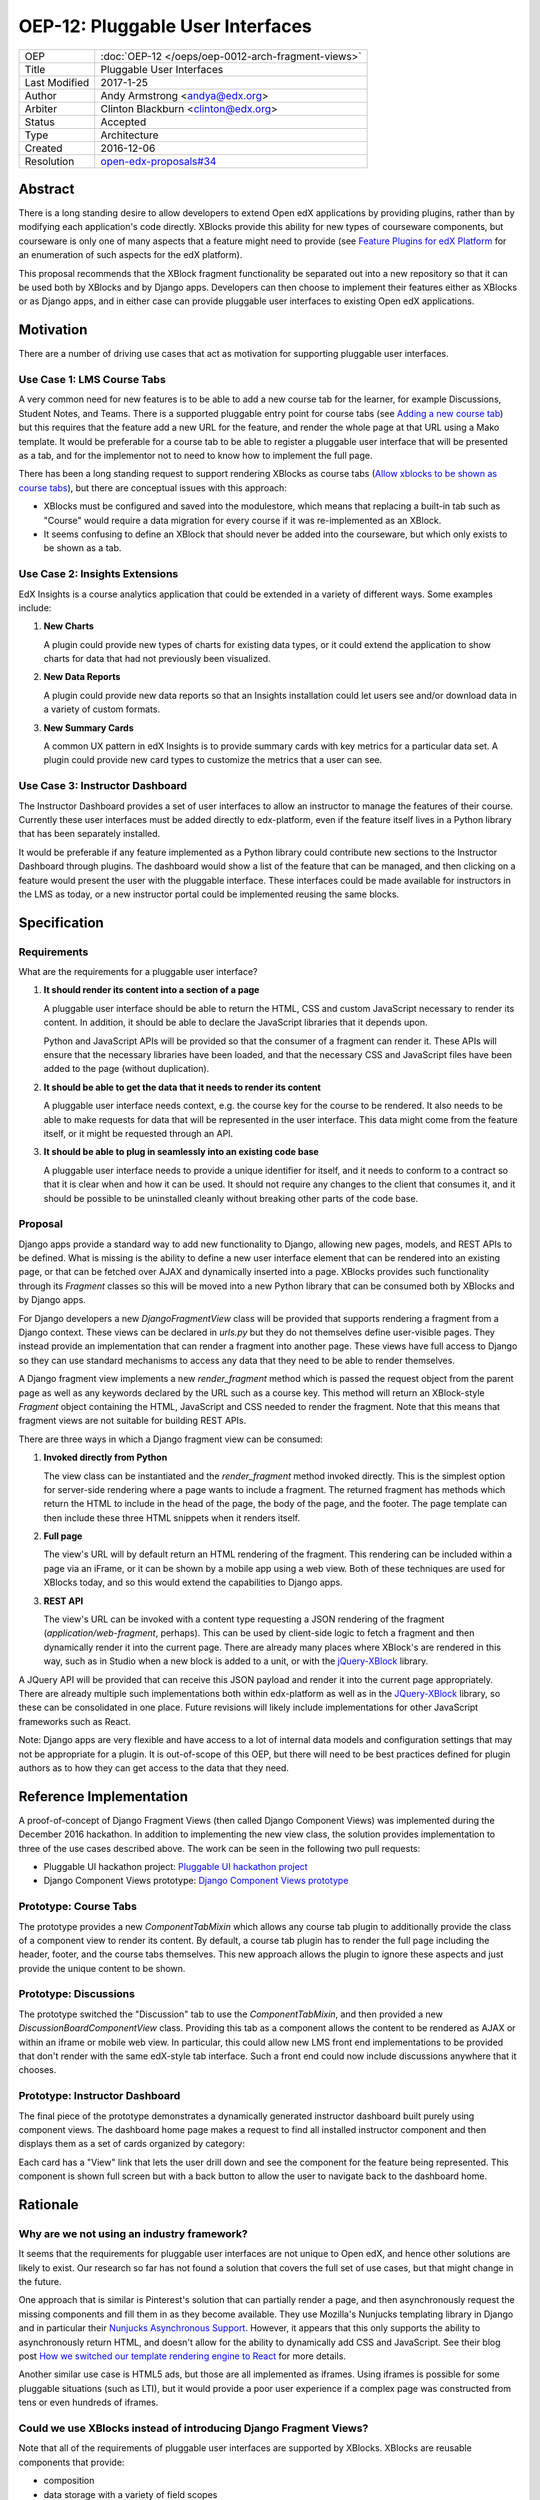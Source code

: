 =================================
OEP-12: Pluggable User Interfaces
=================================

+---------------+----------------------------------------------------+
| OEP           | :doc:`OEP-12 </oeps/oep-0012-arch-fragment-views>` |
+---------------+----------------------------------------------------+
| Title         | Pluggable User Interfaces                          |
+---------------+----------------------------------------------------+
| Last Modified | 2017-1-25                                          |
+---------------+----------------------------------------------------+
| Author        | Andy Armstrong <andya@edx.org>                     |
+---------------+----------------------------------------------------+
| Arbiter       | Clinton Blackburn <clinton@edx.org>                |
+---------------+----------------------------------------------------+
| Status        | Accepted                                           |
+---------------+----------------------------------------------------+
| Type          | Architecture                                       |
+---------------+----------------------------------------------------+
| Created       | 2016-12-06                                         |
+---------------+----------------------------------------------------+
| Resolution    | `open-edx-proposals#34`_                           |
+---------------+----------------------------------------------------+

.. _open-edx-proposals#34: https://github.com/edx/open-edx-proposals/pull/34#pullrequestreview-18294926

Abstract
========

There is a long standing desire to allow developers to extend Open edX
applications by providing plugins, rather than by modifying each application's
code directly. XBlocks provide this ability for new types of courseware
components, but courseware is only one of many aspects that a feature might need
to provide (see `Feature Plugins for edX Platform`_ for an enumeration of such
aspects for the edX platform).

This proposal recommends that the XBlock fragment functionality be separated out
into a new repository so that it can be used both by XBlocks and by Django apps.
Developers can then choose to implement their features either as XBlocks or
as Django apps, and in either case can provide pluggable user interfaces to
existing Open edX applications.

Motivation
==========

There are a number of driving use cases that act as motivation for supporting
pluggable user interfaces.

Use Case 1: LMS Course Tabs
---------------------------

A very common need for new features is to be able to add a new course tab for
the learner, for example Discussions, Student Notes, and Teams. There is a
supported pluggable entry point for course tabs (see `Adding a new course tab`_)
but this requires that the feature add a new URL for the feature, and render the
whole page at that URL using a Mako template. It would be preferable for a
course tab to be able to register a pluggable user interface that will be
presented as a tab, and for the implementor not to need to know how to implement
the full page.

There has been a long standing request to support rendering XBlocks as course
tabs (`Allow xblocks to be shown as course tabs`_), but there are conceptual
issues with this approach:

* XBlocks must be configured and saved into the modulestore, which means
  that replacing a built-in tab such as "Course" would require a data migration
  for every course if it was re-implemented as an XBlock.

* It seems confusing to define an XBlock that should never be added into the
  courseware, but which only exists to be shown as a tab.

Use Case 2: Insights Extensions
-------------------------------

EdX Insights is a course analytics application that could be extended in
a variety of different ways. Some examples include:

1. **New Charts**

   A plugin could provide new types of charts for existing data types, or it
   could extend the application to show charts for data that had not previously
   been visualized.

2. **New Data Reports**

   A plugin could provide new data reports so that an Insights installation
   could let users see and/or download data in a variety of custom formats.

3. **New Summary Cards**

   A common UX pattern in edX Insights is to provide summary cards with key
   metrics for a particular data set. A plugin could provide new card types
   to customize the metrics that a user can see.

.. image:: oep-0012/insights-cards.png
  :alt: A screen shot of summary cards shown in the edX Insights application.


Use Case 3: Instructor Dashboard
--------------------------------

The Instructor Dashboard provides a set of user interfaces to allow an
instructor to manage the features of their course. Currently these user
interfaces must be added directly to edx-platform, even if the feature
itself lives in a Python library that has been separately installed.

It would be preferable if any feature implemented as a Python library could
contribute new sections to the Instructor Dashboard through plugins. The
dashboard would show a list of the feature that can be managed, and then
clicking on a feature would present the user with the pluggable interface.
These interfaces could be made available for instructors in the LMS as
today, or a new instructor portal could be implemented reusing the same
blocks.

Specification
=============

Requirements
------------

What are the requirements for a pluggable user interface?

1. **It should render its content into a section of a page**

   A pluggable user interface should be able to return the HTML, CSS and custom
   JavaScript necessary to render its content. In addition, it should be able to
   declare the JavaScript libraries that it depends upon.

   Python and JavaScript APIs will be provided so that the consumer of a
   fragment can render it. These APIs will ensure that the necessary libraries
   have been loaded, and that the necessary CSS and JavaScript files have been
   added to the page (without duplication).

2. **It should be able to get the data that it needs to render its content**

   A pluggable user interface needs context, e.g. the course key for the course
   to be rendered. It also needs to be able to make requests for data that will
   be represented in the user interface. This data might come from the feature
   itself, or it might be requested through an API.

3. **It should be able to plug in seamlessly into an existing code base**

   A pluggable user interface needs to provide a unique identifier for itself,
   and it needs to conform to a contract so that it is clear when and how it can
   be used. It should not require any changes to the client that consumes it,
   and it should be possible to be uninstalled cleanly without breaking other
   parts of the code base.

Proposal
--------

Django apps provide a standard way to add new functionality to Django, allowing
new pages, models, and REST APIs to be defined. What is missing is the ability
to define a new user interface element that can be rendered into an existing
page, or that can be fetched over AJAX and dynamically inserted into a page.
XBlocks provides such functionality through its `Fragment` classes so this
will be moved into a new Python library that can be consumed both by XBlocks
and by Django apps.

For Django developers a new `DjangoFragmentView` class will be provided that
supports rendering a fragment from a Django context. These views can be declared
in `urls.py` but they do not themselves define user-visible pages. They instead
provide an implementation that can render a fragment into another page. These
views have full access to Django so they can use standard mechanisms to access
any data that they need to be able to render themselves.

A Django fragment view implements a new `render_fragment` method which is
passed the request object from the parent page as well as any keywords declared
by the URL such as a course key. This method will return an XBlock-style
`Fragment` object containing the HTML, JavaScript and CSS needed to render the
fragment. Note that this means that fragment views are not suitable for
building REST APIs.

There are three ways in which a Django fragment view can be consumed:

1. **Invoked directly from Python**

   The view class can be instantiated and the `render_fragment` method invoked
   directly. This is the simplest option for server-side rendering where a page
   wants to include a fragment. The returned fragment has methods which return
   the HTML to include in the head of the page, the body of the page, and the
   footer. The page template can then include these three HTML snippets when it
   renders itself.

2. **Full page**

   The view's URL will by default return an HTML rendering of the fragment. This
   rendering can be included within a page via an iFrame, or it can be shown by
   a mobile app using a web view. Both of these techniques are used for XBlocks
   today, and so this would extend the capabilities to Django apps.

3. **REST API**

   The view's URL can be invoked with a content type requesting a JSON rendering
   of the fragment (`application/web-fragment`, perhaps). This can be used by
   client-side logic to fetch a fragment and then dynamically render it into the
   current page. There are already many places where XBlock's are rendered in
   this way, such as in Studio when a new block is added to a unit, or with the
   `jQuery-XBlock`_ library.

A JQuery API will be provided that can receive this JSON payload and render it
into the current page appropriately. There are already multiple such
implementations both within edx-platform as well as in the `JQuery-XBlock`_
library, so these can be consolidated in one place. Future revisions will likely
include implementations for other JavaScript frameworks such as React.

Note: Django apps are very flexible and have access to a lot of internal
data models and configuration settings that may not be appropriate for
a plugin. It is out-of-scope of this OEP, but there will need to be best
practices defined for plugin authors as to how they can get access to the
data that they need.

Reference Implementation
========================

A proof-of-concept of Django Fragment Views (then called Django Component Views)
was implemented during the December 2016 hackathon. In addition to implementing
the new view class, the solution provides implementation to three of the use
cases described above. The work can be seen in the following two pull requests:

* Pluggable UI hackathon project: `Pluggable UI hackathon project`_
* Django Component Views prototype: `Django Component Views prototype`_

Prototype: Course Tabs
----------------------

The prototype provides a new `ComponentTabMixin` which allows any course
tab plugin to additionally provide the class of a component view to render
its content. By default, a course tab plugin has to render the full page
including the header, footer, and the course tabs themselves. This new
approach allows the plugin to ignore these aspects and just provide the
unique content to be shown.

Prototype: Discussions
----------------------

The prototype switched the "Discussion" tab to use the `ComponentTabMixin`,
and then provided a new `DiscussionBoardComponentView` class. Providing this
tab as a component allows the content to be rendered as AJAX or within an
iframe or mobile web view. In particular, this could allow new LMS front end
implementations to be provided that don't render with the same edX-style tab
interface. Such a front end could now include discussions anywhere that it
chooses.

Prototype: Instructor Dashboard
-------------------------------

The final piece of the prototype demonstrates a dynamically generated
instructor dashboard built purely using component views. The dashboard home
page makes a request to find all installed instructor component and then
displays them as a set of cards organized by category:

.. image:: oep-0012/proposed-instructor-dashboard.png
  :alt: A screen shot from the instructor dashboard prototype.

Each card has a "View" link that lets the user drill down and see the
component for the feature being represented. This component is shown full
screen but with a back button to allow the user to navigate back to the
dashboard home.

Rationale
=========

Why are we not using an industry framework?
-------------------------------------------

It seems that the requirements for pluggable user interfaces are not unique
to Open edX, and hence other solutions are likely to exist. Our research so
far has not found a solution that covers the full set of use cases, but that
might change in the future.

One approach that is similar is Pinterest's solution that can partially render a
page, and then asynchronously request the missing components and fill them in as
they become available. They use Mozilla's Nunjucks templating library in Django
and in particular their `Nunjucks Asynchronous Support`_. However, it appears
that this only supports the ability to asynchronously return HTML, and doesn't
allow for the ability to dynamically add CSS and JavaScript. See their blog
post `How we switched our template rendering engine to React`_ for more
details.

Another similar use case is HTML5 ads, but those are all implemented as
iframes. Using iframes is possible for some pluggable situations (such as LTI),
but it would provide a poor user experience if a complex page was constructed
from tens or even hundreds of iframes.

Could we use XBlocks instead of introducing Django Fragment Views?
------------------------------------------------------------------

Note that all of the requirements of pluggable user interfaces are supported by
XBlocks. XBlocks are reusable components that provide:

* composition
* data storage with a variety of field scopes
* serialization as OLX
* runtime services

However, there are several reasons why XBlocks are not always appropriate:

* XBlocks need to have a unique usage id so that instances can be referenced.

* XBlocks need to have storage scoped for different purposes (per learner, per
  course etc).

* XBlocks in the LMS are tied to a course, which doesn't make them great for
  general user interfaces (e.g. UIs that are global, organization-wide or
  program-wide).

* XBlocks are persisted while fragment views are ephemeral. This also means
  that converting an existing view into an XBlock requires a data migration
  so that each course is updated to contain a block instance.

* XBlocks need to support serialization to OLX while fragment views don't.

* XBlocks are designed to be platform-agnostic and so in a pure implementation
  should only fetch data through provided runtime services. This has been a
  stumbling block for adding new XBlocks as the data is usually only made
  available through REST APIs.

Will Django Fragment Views ever need to have their own storage?
---------------------------------------------------------------

The intention is that Django Fragment Views provide new user interfaces, and so
should not have any storage of their own. They will need to be provided with
context (e.g. the course that is being rendered) and they will need to be able
to fetch data (e.g. the children of an XBlock that they are rendering). If a new
feature needs storage of its own, then that should be implemented as a Django
model. Django views do not provide storage mechanisms, and Django fragment
views, as subclasses of Django views, should not either.

Should Django Fragment Views support nesting?
---------------------------------------------

Django Fragment Views should not be constructed as a tree of views as that is
introducing state that needs to be managed. However, fragment views can invoke
other fragment views to render portions of their content. For example, a Unit's
Student View could ask each of its children to render itself as a fragment, and
then could return a composite fragment containing all of them. This is
essentially how XBlocks render their children today, and fragment views should
work in the same way.

The instructor dashboard feature in the `Django Component Views prototype`_ is
another good example of how this can work. The dashboard renders itself, but
when the user clicks to view a card, the dashboard renders the feature's own
fragment.

Note: there is a downside to deep nesting of rendered fragments. One of the
biggest performance issue with XBlocks has always been the blocking behavior of
having to invoke arbitrary children and grandchildren, and not being able to
return until they've all executed. We recommend avoiding deep nesting of
fragments until an asynchronous framework is provided.

Should Django Fragment Views be side-effect free?
-------------------------------------------------

An interesting question is how Django fragment views should work within a post
request. The simplest answer is to say that they work just the same way as
regular Django views. However, there is the possibility of bad interactions if
multiple Django fragment views are rendered into the same page within a post
context, and they each perform updates.

Should Django Fragment Views have a classification scheme?
----------------------------------------------------------

If this proposed approach is successful, there could be a large number of
registered fragment views. It would be useful to be able to classify the views
so that it is clear what their purpose is, e.g. this is a course outline view,
this is an instructor dashboard view.

For now, the approach taken has been to keep Django Fragment Views as simple as
regular Django Views, which don't have a classification scheme. Developers can
use a different mechanism (probably Stevedore plugins) to declare the type of
each view.

For example, the Instructor Dashboard hackathon demo introduced a new
``InstructorFeature`` plugin type, which in turn had a field for the
component view used to render the feature. The Instructor Dashboard code
could then ask Stevedore to return the list of all such features, in order
to render them onto the page. For more details, see the implementation here:
`Pluggable user interfaces hackathon PR`_.

Backward Compatibility
======================

This proposed solution moves the fragment concept out of XBlocks into its
own repository, but it won't break the contract. The XBlock implementation
will be refactored to use the class from the new Web Fragments library.

Future Directions
=================

Convert XBlocks to render using Django fragment views
-----------------------------------------------------

There seem to be many benefits to XBlocks rendering themselves using fragment
views, but the challenge is that today XBlocks explicitly do not make use of
Django. A future rethinking of XBlocks based upon Django and utilizing fragment
views would allow the following:

* A runtime could allow the configuration of alternate UIs for certain blocks
  that could be installed as plugins. For example, an Open edX operator could
  choose to show a different UI for its "Course" tab. As another example,
  a mobile runtime could show native mobile versions of certain blocks,
  perhaps using `React Native`_.

* XBlocks could use pre-existing fragment views rather than rolling their
  own. A good example would be that a standard "Settings" fragment view could
  be provided that any XBlock could use as its authoring view. Another example
  would be rewriting the Inline Discussion XBlock to just render the same
  fragment view as is being used by the "Discussion" tab.

* Developers could subclass a fragment view to customize its behavior without
  having to subclass the XBlock itself.

There are some reasons why it may be better to keep XBlocks as they are:

* It requires XBlock authors to use and understand Django.

* It is more complex if even simple XBlocks must declare a separate Django
  fragment view.

Note that there is nothing stopping an XBlock author from including both
XBlock and Django in their project, and then calling out to the fragment
view from their XBlock's `student_view` method. For example, this is almost
certainly what we will do for discussions so that the same fragment can be
rendered for the XBlock, the discussion tab, and for team discussions.

Refactor XBlocks to be based upon Django
----------------------------------------

There were many good reasons why XBlocks was developed to be independent of
Django, but at this point all Open edX server-side development uses Django.
Django apps provide many of the same capabilities as XBlocks but within a much
larger ecosystem.

===========  ===============
Django       XBlocks
===========  ===============
Models       Scoped Fields
Serializers  N/A
Settings     OLX
Forms        Authoring Views
Views        Student Views
URLs         N/A
===========  ===============

There should be a separate OEP to propose how a Django-based version of XBlocks
should be implemented, but here are a few thoughts from early discussions:

* Moving fragments out of XBlocks into a dedicated library is a good first
  step toward building a new Django-based XBlock implementation. The same
  approach should be taken with other core aspects such as scoped fields
  and serialization through OLX.

* A Django XBlock implementation should be implemented as an alternative to
  the current library, so that existing XBlock authors do not need to adopt
  Django. As much as possible, common code should be shared by being refactored
  out into shared libraries.

* Django models provide a lot of flexibility to developers for data handling
  around querying and migrations. However, the additional flexibility comes at
  the expense of each developer needing to be aware of the performance
  characteristics of their data for large courses.

Provide isolation of Django Fragment Views
------------------------------------------

There are known challenges with supporting third-party XBlocks which will
also apply to Django Fragment Views:

* When a page is synchronously rendered, a poorly performing block/component
  will prevent the rest of the page from appearing.

* The CSS provided by the block/component is not scoped and so can affect
  the styling of other sections of the page.

* The JavaScript runs in a global context and so malicious and/or poorly
  written code can affect the behavior of the whole page.

Several approaches have been attempted to reduce these risks for XBlocks, and
there are promising possibilities with the use of web components. Web components
allow for the isolation of their CSS and HTML inside a shadow root, but their
JavaScript still runs in the main thread on the global execution context. This
is an area that edX will continue to explore, but in the meantime it should not
be a blocker for providing pluggable user interfaces.

Note that it is already a policy to only install trusted Django apps, because
there are so many ways in which they could be dangerous beyond those listed
here. The addition of fragment views to an otherwise trusted app should not add
much in the way of additional review required to be confident in the behavior
of the app.

Consider how web components and web fragments overlap
-----------------------------------------------------

There is a lot of interest in the `Web Components`_ specification and how the
capabilities could be used to provide reusable components. More exploration is
needed to determine whether web components are ready for use within Open edX,
and if so how they overlap with web fragments.

Note that web components are a purely client-side technology, while Django
Fragment Views provide a server-side solution for pluggable user interfaces. It
appears that they are complementary technologies, and that in the future many
Django Fragment Views may render themselves as web components.

Provide support for dependency management
-----------------------------------------

There is a long-standing challenge with XBlocks that there is no way for the
developer to declare which dependencies are required. This means that every
XBlock either assumes that a library it needs will be available (e.g. JQuery)
or loads its own copy. This is expensive for large frameworks like JQuery
or React, especially if multiple blocks are included into a single page.

This is a critical problem to solve, especially if larger scale user
interfaces are built as plugins. However, for the moment it does not appear
to be a blocker for starting to introduce Django Fragment Views, especially
if they are all trusted views that know which libraries are available to
be used.

Consider how to configure Django Fragment Views
-----------------------------------------------

The simplest answer here is once again to say that Django fragment views are
just Django views, so there is prior art for how Django apps are configured.
Each view can be passed context parameters through the URL, and in addition
the Django request is available through which most data can be reached.

However more thought may be needed about whether this story is complete. One
example is how should the root URL for the API Gateway be provided to views so
that they can make requests against it?

Change History
==============

A list of dated sections that describes a brief summary of each revision of the OEP.

.. _Adding a new course tab: https://openedx.atlassian.net/wiki/display/AC/Adding+a+new+course+tab
.. _Allow xblocks to be shown as course tabs: https://openedx.atlassian.net/browse/TNL-2319
.. _Django Component Views prototype: https://github.com/andy-armstrong/django-component-views/pull/1
.. _Feature Plugins for edX Platform: https://openedx.atlassian.net/wiki/display/AC/Feature+Plugins+for+edX+Platform
.. _Pluggable user interfaces hackathon PR: https://github.com/edx/edx-platform/pull/14122/files
.. _How we switched our template rendering engine to React: https://engineering.pinterest.com/blog/how-we-switched-our-template-rendering-engine-react
.. _Nunjucks Asynchronous Support: https://mozilla.github.io/nunjucks/api.html#asynchronous-support
.. _jQuery-XBlock: https://github.com/edx-solutions/jquery-xblock
.. _OEP-6 Context-scoped XBlock Fields: https://open-edx-proposals.readthedocs.io/en/latest/oep-0006.html
.. _Pluggable UI hackathon project: https://github.com/edx/edx-platform/pull/14122
.. _React Native: https://facebook.github.io/react-native/
.. _Web Components: http://webcomponents.org/